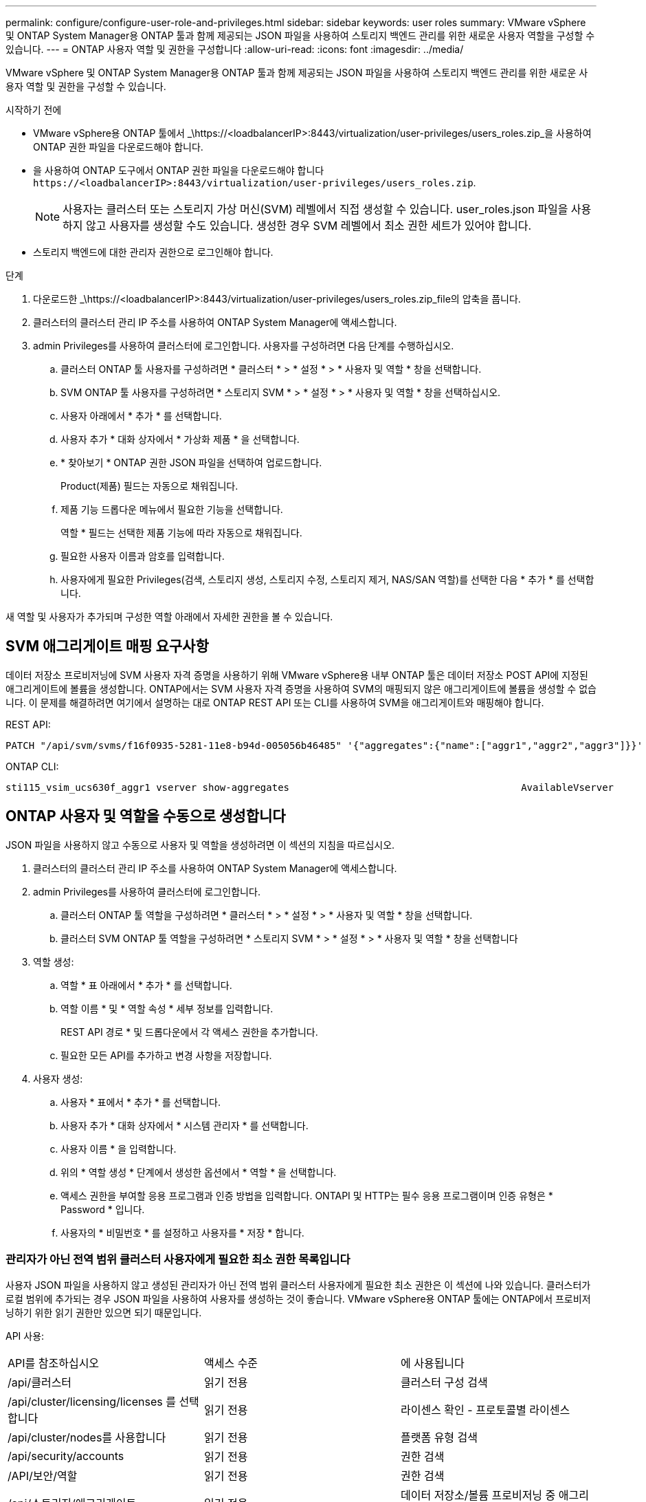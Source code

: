 ---
permalink: configure/configure-user-role-and-privileges.html 
sidebar: sidebar 
keywords: user roles 
summary: VMware vSphere 및 ONTAP System Manager용 ONTAP 툴과 함께 제공되는 JSON 파일을 사용하여 스토리지 백엔드 관리를 위한 새로운 사용자 역할을 구성할 수 있습니다. 
---
= ONTAP 사용자 역할 및 권한을 구성합니다
:allow-uri-read: 
:icons: font
:imagesdir: ../media/


[role="lead"]
VMware vSphere 및 ONTAP System Manager용 ONTAP 툴과 함께 제공되는 JSON 파일을 사용하여 스토리지 백엔드 관리를 위한 새로운 사용자 역할 및 권한을 구성할 수 있습니다.

.시작하기 전에
* VMware vSphere용 ONTAP 툴에서 _\https://<loadbalancerIP>:8443/virtualization/user-privileges/users_roles.zip_을 사용하여 ONTAP 권한 파일을 다운로드해야 합니다.
* 을 사용하여 ONTAP 도구에서 ONTAP 권한 파일을 다운로드해야 합니다 `\https://<loadbalancerIP>:8443/virtualization/user-privileges/users_roles.zip`.
+

NOTE: 사용자는 클러스터 또는 스토리지 가상 머신(SVM) 레벨에서 직접 생성할 수 있습니다. user_roles.json 파일을 사용하지 않고 사용자를 생성할 수도 있습니다. 생성한 경우 SVM 레벨에서 최소 권한 세트가 있어야 합니다.

* 스토리지 백엔드에 대한 관리자 권한으로 로그인해야 합니다.


.단계
. 다운로드한 _\https://<loadbalancerIP>:8443/virtualization/user-privileges/users_roles.zip_file의 압축을 풉니다.
. 클러스터의 클러스터 관리 IP 주소를 사용하여 ONTAP System Manager에 액세스합니다.
. admin Privileges를 사용하여 클러스터에 로그인합니다. 사용자를 구성하려면 다음 단계를 수행하십시오.
+
.. 클러스터 ONTAP 툴 사용자를 구성하려면 * 클러스터 * > * 설정 * > * 사용자 및 역할 * 창을 선택합니다.
.. SVM ONTAP 툴 사용자를 구성하려면 * 스토리지 SVM * > * 설정 * > * 사용자 및 역할 * 창을 선택하십시오.
.. 사용자 아래에서 * 추가 * 를 선택합니다.
.. 사용자 추가 * 대화 상자에서 * 가상화 제품 * 을 선택합니다.
.. * 찾아보기 * ONTAP 권한 JSON 파일을 선택하여 업로드합니다.
+
Product(제품) 필드는 자동으로 채워집니다.

.. 제품 기능 드롭다운 메뉴에서 필요한 기능을 선택합니다.
+
역할 * 필드는 선택한 제품 기능에 따라 자동으로 채워집니다.

.. 필요한 사용자 이름과 암호를 입력합니다.
.. 사용자에게 필요한 Privileges(검색, 스토리지 생성, 스토리지 수정, 스토리지 제거, NAS/SAN 역할)를 선택한 다음 * 추가 * 를 선택합니다.




새 역할 및 사용자가 추가되며 구성한 역할 아래에서 자세한 권한을 볼 수 있습니다.



== SVM 애그리게이트 매핑 요구사항

데이터 저장소 프로비저닝에 SVM 사용자 자격 증명을 사용하기 위해 VMware vSphere용 내부 ONTAP 툴은 데이터 저장소 POST API에 지정된 애그리게이트에 볼륨을 생성합니다. ONTAP에서는 SVM 사용자 자격 증명을 사용하여 SVM의 매핑되지 않은 애그리게이트에 볼륨을 생성할 수 없습니다. 이 문제를 해결하려면 여기에서 설명하는 대로 ONTAP REST API 또는 CLI를 사용하여 SVM을 애그리게이트와 매핑해야 합니다.

REST API:

[listing]
----
PATCH "/api/svm/svms/f16f0935-5281-11e8-b94d-005056b46485" '{"aggregates":{"name":["aggr1","aggr2","aggr3"]}}'
----
ONTAP CLI:

[listing]
----
sti115_vsim_ucs630f_aggr1 vserver show-aggregates                                        AvailableVserver        Aggregate      State         Size Type    SnapLock Type-------------- -------------- ------- ---------- ------- --------------svm_test       sti115_vsim_ucs630f_aggr1                               online     10.11GB vmdisk  non-snaplock
----


== ONTAP 사용자 및 역할을 수동으로 생성합니다

JSON 파일을 사용하지 않고 수동으로 사용자 및 역할을 생성하려면 이 섹션의 지침을 따르십시오.

. 클러스터의 클러스터 관리 IP 주소를 사용하여 ONTAP System Manager에 액세스합니다.
. admin Privileges를 사용하여 클러스터에 로그인합니다.
+
.. 클러스터 ONTAP 툴 역할을 구성하려면 * 클러스터 * > * 설정 * > * 사용자 및 역할 * 창을 선택합니다.
.. 클러스터 SVM ONTAP 툴 역할을 구성하려면 * 스토리지 SVM * > * 설정 * > * 사용자 및 역할 * 창을 선택합니다


. 역할 생성:
+
.. 역할 * 표 아래에서 * 추가 * 를 선택합니다.
.. 역할 이름 * 및 * 역할 속성 * 세부 정보를 입력합니다.
+
REST API 경로 * 및 드롭다운에서 각 액세스 권한을 추가합니다.

.. 필요한 모든 API를 추가하고 변경 사항을 저장합니다.


. 사용자 생성:
+
.. 사용자 * 표에서 * 추가 * 를 선택합니다.
.. 사용자 추가 * 대화 상자에서 * 시스템 관리자 * 를 선택합니다.
.. 사용자 이름 * 을 입력합니다.
.. 위의 * 역할 생성 * 단계에서 생성한 옵션에서 * 역할 * 을 선택합니다.
.. 액세스 권한을 부여할 응용 프로그램과 인증 방법을 입력합니다. ONTAPI 및 HTTP는 필수 응용 프로그램이며 인증 유형은 * Password * 입니다.
.. 사용자의 * 비밀번호 * 를 설정하고 사용자를 * 저장 * 합니다.






=== 관리자가 아닌 전역 범위 클러스터 사용자에게 필요한 최소 권한 목록입니다

사용자 JSON 파일을 사용하지 않고 생성된 관리자가 아닌 전역 범위 클러스터 사용자에게 필요한 최소 권한은 이 섹션에 나와 있습니다. 클러스터가 로컬 범위에 추가되는 경우 JSON 파일을 사용하여 사용자를 생성하는 것이 좋습니다. VMware vSphere용 ONTAP 툴에는 ONTAP에서 프로비저닝하기 위한 읽기 권한만 있으면 되기 때문입니다.

API 사용:

|===


| API를 참조하십시오 | 액세스 수준 | 에 사용됩니다 


| /api/클러스터 | 읽기 전용 | 클러스터 구성 검색 


| /api/cluster/licensing/licenses 를 선택합니다 | 읽기 전용 | 라이센스 확인 - 프로토콜별 라이센스 


| /api/cluster/nodes를 사용합니다 | 읽기 전용 | 플랫폼 유형 검색 


| /api/security/accounts | 읽기 전용 | 권한 검색 


| /API/보안/역할 | 읽기 전용 | 권한 검색 


| /api/스토리지/애그리게이트 | 읽기 전용 | 데이터 저장소/볼륨 프로비저닝 중 애그리게이트 공간 검사 


| /api/storage/cluster 를 선택합니다 | 읽기 전용 | 클러스터 수준 공간 및 효율성 데이터를 가져오는 데 사용됩니다 


| /api/스토리지/디스크 | 읽기 전용 | Aggregate에 연결된 Disks를 가져옵니다 


| /api/스토리지/QoS/정책 | 읽기/생성/수정 | QoS 및 VM 정책 관리 


| /api/svm/sSVM | 읽기 전용 | 클러스터가 로컬로 추가된 경우 SVM 구성을 가져옵니다. 


| /api/network/ip/interfaces 를 참조하십시오 | 읽기 전용 | 스토리지 백엔드 추가 - 관리 LIF 범위가 클러스터/SVM으로 식별됩니다 
|===


=== VMware vSphere ONTAP API 기반 클러스터 범위 사용자를 위한 ONTAP 툴을 생성합니다


NOTE: 데이터 저장소에 장애가 발생한 경우 패치 작업 및 자동 롤백을 수행하려면 Privileges를 검색, 생성, 수정 및 폐기해야 합니다. 이러한 모든 Privileges가 함께 제공되지 않으면 워크플로 중단 및 정리 문제가 발생합니다.

VMware vSphere ONTAP API 기반 사용자용 ONTAP 툴을 생성하여 검색, 스토리지 생성, 스토리지 수정, 스토리지 제거 Privileges를 통해 검색을 시작하고 ONTAP 툴 워크플로우를 관리할 수 있습니다.

위에서 언급한 모든 Privileges를 사용하여 클러스터 범위 사용자를 생성하려면 다음 명령을 실행합니다.

[listing]
----

security login rest-role create -role <role-name> -api /api/application/consistency-groups -access all

security login rest-role create -role <role-name> -api /api/private/cli/snapmirror -access all

security login rest-role create -role <role-name> -api /api/protocols/nfs/export-policies -access all

security login rest-role create -role <role-name> -api /api/protocols/nvme/subsystem-maps -access all

security login rest-role create -role <role-name> -api /api/protocols/nvme/subsystems -access all

security login rest-role create -role <role-name> -api /api/protocols/san/igroups -access all

security login rest-role create -role <role-name> -api /api/protocols/san/lun-maps -access all

security login rest-role create -role <role-name> -api /api/protocols/san/vvol-bindings -access all

security login rest-role create -role <role-name> -api /api/snapmirror/relationships -access all

security login rest-role create -role <role-name> -api /api/storage/volumes -access all

security login rest-role create -role <role-name> -api "/api/storage/volumes/*/snapshots" -access all

security login rest-role create -role <role-name> -api /api/storage/luns -access all

security login rest-role create -role <role-name> -api /api/storage/namespaces -access all

security login rest-role create -role <role-name> -api /api/storage/qos/policies -access all

security login rest-role create -role <role-name> -api /api/cluster/schedules -access read_create

security login rest-role create -role <role-name> -api /api/snapmirror/policies -access read_create

security login rest-role create -role <role-name> -api /api/storage/file/clone -access read_create

security login rest-role create -role <role-name> -api /api/storage/file/copy -access read_create

security login rest-role create -role <role-name> -api /api/support/ems/application-logs -access read_create

security login rest-role create -role <role-name> -api /api/protocols/nfs/services -access read_modify

security login rest-role create -role <role-name> -api /api/cluster -access readonly

security login rest-role create -role <role-name> -api /api/cluster/jobs -access readonly

security login rest-role create -role <role-name> -api /api/cluster/licensing/licenses -access readonly

security login rest-role create -role <role-name> -api /api/cluster/nodes -access readonly

security login rest-role create -role <role-name> -api /api/cluster/peers -access readonly

security login rest-role create -role <role-name> -api /api/name-services/name-mappings -access readonly

security login rest-role create -role <role-name> -api /api/network/ethernet/ports -access readonly

security login rest-role create -role <role-name> -api /api/network/fc/interfaces -access readonly

security login rest-role create -role <role-name> -api /api/network/fc/logins -access readonly

security login rest-role create -role <role-name> -api /api/network/fc/ports -access readonly

security login rest-role create -role <role-name> -api /api/network/ip/interfaces -access readonly

security login rest-role create -role <role-name> -api /api/protocols/nfs/kerberos/interfaces -access readonly

security login rest-role create -role <role-name> -api /api/protocols/nvme/interfaces -access readonly

security login rest-role create -role <role-name> -api /api/protocols/san/fcp/services -access readonly

security login rest-role create -role <role-name> -api /api/protocols/san/iscsi/services -access readonly

security login rest-role create -role <role-name> -api /api/security/accounts -access readonly

security login rest-role create -role <role-name> -api /api/security/roles -access readonly

security login rest-role create -role <role-name> -api /api/storage/aggregates -access readonly

security login rest-role create -role <role-name> -api /api/storage/cluster -access readonly

security login rest-role create -role <role-name> -api /api/storage/disks -access readonly

security login rest-role create -role <role-name> -api /api/storage/qtrees -access readonly

security login rest-role create -role <role-name> -api /api/storage/quota/reports -access readonly

security login rest-role create -role <role-name> -api /api/storage/snapshot-policies -access readonly

security login rest-role create -role <role-name> -api /api/svm/peers -access readonly

security login rest-role create -role <role-name> -api /api/svm/svms -access readonly

----
또한 ONTAP 버전 9.16.0 이상의 경우 다음 명령을 실행합니다.

[listing]
----
security login rest-role create -role <role-name> -api /api/storage/storage-units -access all
----


=== VMware vSphere ONTAP API 기반 SVM 범위 사용자를 위한 ONTAP 툴을 생성합니다

모든 Privileges을 사용하여 SVM 범위 사용자를 생성하려면 다음 명령을 실행합니다.

[listing]
----
security login rest-role create -role <role-name> -api /api/application/consistency-groups -access all -vserver <vserver-name>

security login rest-role create -role <role-name> -api /api/private/cli/snapmirror -access all -vserver <vserver-name>

security login rest-role create -role <role-name> -api /api/protocols/nfs/export-policies -access all -vserver <vserver-name>

security login rest-role create -role <role-name> -api /api/protocols/nvme/subsystem-maps -access all -vserver <vserver-name>

security login rest-role create -role <role-name> -api /api/protocols/nvme/subsystems -access all -vserver <vserver-name>

security login rest-role create -role <role-name> -api /api/protocols/san/igroups -access all -vserver <vserver-name>

security login rest-role create -role <role-name> -api /api/protocols/san/lun-maps -access all -vserver <vserver-name>

security login rest-role create -role <role-name> -api /api/protocols/san/vvol-bindings -access all -vserver <vserver-name>

security login rest-role create -role <role-name> -api /api/snapmirror/relationships -access all -vserver <vserver-name>

security login rest-role create -role <role-name> -api /api/storage/volumes -access all -vserver <vserver-name>

security login rest-role create -role <role-name> -api "/api/storage/volumes/*/snapshots" -access all -vserver <vserver-name>

security login rest-role create -role <role-name> -api /api/storage/luns -access all -vserver <vserver-name>

security login rest-role create -role <role-name> -api /api/storage/namespaces -access all -vserver <vserver-name>

security login rest-role create -role <role-name> -api /api/cluster/schedules -access read_create -vserver <vserver-name>

security login rest-role create -role <role-name> -api /api/snapmirror/policies -access read_create -vserver <vserver-name>

security login rest-role create -role <role-name> -api /api/storage/file/clone -access read_create -vserver <vserver-name>

security login rest-role create -role <role-name> -api /api/storage/file/copy -access read_create -vserver <vserver-name>

security login rest-role create -role <role-name> -api /api/support/ems/application-logs -access read_create -vserver <vserver-name>

security login rest-role create -role <role-name> -api /api/protocols/nfs/services -access read_modify -vserver <vserver-name>

security login rest-role create -role <role-name> -api /api/cluster -access readonly -vserver <vserver-name>

security login rest-role create -role <role-name> -api /api/cluster/jobs -access readonly -vserver <vserver-name>

security login rest-role create -role <role-name> -api /api/cluster/peers -access readonly -vserver <vserver-name>

security login rest-role create -role <role-name> -api /api/name-services/name-mappings -access readonly -vserver <vserver-name>

security login rest-role create -role <role-name> -api /api/network/ethernet/ports -access readonly -vserver <vserver-name>

security login rest-role create -role <role-name> -api /api/network/fc/interfaces -access readonly -vserver <vserver-name>

security login rest-role create -role <role-name> -api /api/network/fc/logins -access readonly -vserver <vserver-name>

security login rest-role create -role <role-name> -api /api/network/ip/interfaces -access readonly -vserver <vserver-name>

security login rest-role create -role <role-name> -api /api/protocols/nfs/kerberos/interfaces -access readonly -vserver <vserver-name>

security login rest-role create -role <role-name> -api /api/protocols/nvme/interfaces -access readonly -vserver <vserver-name>

security login rest-role create -role <role-name> -api /api/protocols/san/fcp/services -access readonly -vserver <vserver-name>

security login rest-role create -role <role-name> -api /api/protocols/san/iscsi/services -access readonly -vserver <vserver-name>

security login rest-role create -role <role-name> -api /api/security/accounts -access readonly -vserver <vserver-name>

security login rest-role create -role <role-name> -api /api/security/roles -access readonly -vserver <vserver-name>

security login rest-role create -role <role-name> -api /api/storage/qtrees -access readonly -vserver <vserver-name>

security login rest-role create -role <role-name> -api /api/storage/quota/reports -access readonly -vserver <vserver-name>

security login rest-role create -role <role-name> -api /api/storage/snapshot-policies -access readonly -vserver <vserver-name>

security login rest-role create -role <role-name> -api /api/svm/peers -access readonly -vserver <vserver-name>

security login rest-role create -role <role-name> -api /api/svm/svms -access readonly -vserver <vserver-name>
----
또한 ONTAP 버전 9.16.0 이상의 경우 다음 명령을 실행합니다.

[listing]
----
security login rest-role create -role <role-name> -api /api/storage/storage-units -access all -vserver <vserver-name>
----
위에서 생성한 API 기반 역할을 사용하여 새 API 기반 사용자를 생성하려면 다음 명령을 실행합니다.

[listing]
----
security login create -user-or-group-name <user-name> -application http -authentication-method password -role <role-name> -vserver <cluster-or-vserver-name>
----
예:

[listing]
----
security login create -user-or-group-name testvpsraall -application http -authentication-method password -role OTV_10_VP_SRA_Discovery_Create_Modify_Destroy -vserver C1_sti160-cluster_
----
계정의 잠금을 해제하려면 관리 인터페이스에 대한 액세스를 활성화하려면 다음 명령을 실행합니다.

[listing]
----
security login unlock -user <user-name> -vserver <cluster-or-vserver-name>
----
예:

[listing]
----
security login unlock -username testvpsraall -vserver C1_sti160-cluster
----


== VMware vSphere 10.1 사용자용 ONTAP 툴을 10.3 사용자로 업그레이드합니다

VMware vSphere 10.1 사용자용 ONTAP 툴이 json 파일을 사용하여 생성된 클러스터 범위 사용자인 경우, admin 사용자를 사용하여 ONTAP CLI에서 다음 명령을 실행하여 10.3 릴리즈로 업그레이드하십시오.

제품 기능:

* VSC
* VSC 및 VASA 공급자
* VSC 및 SRA
* VSC, VASA 공급자 및 SRA:


클러스터 Privileges:

_security login role create -role <existing-role-name> -cmdddirname "vserver NVMe namespace show" -access all_

_security login role create -role <existing-role-name> -cmdddirname "vserver NVMe subsystem show" -access all _

_security login role create -role <existing-role-name> -cmdddirname "vserver NVMe 서브시스템 host show" -access all _

_security login role create -role <existing-role-name> -cmddirname "vserver NVMe subsystem map show" -access all_

_security login role create -role <existing-role-name> -cmddirname "vserver NVMe show -interface" -access read _

_security login role create -role <existing-role-name> -cmdddirname "vserver NVMe 하위 시스템 호스트 추가" -access all_

_security login role create -role <existing-role-name> -cmddirname "vserver NVMe 하위 시스템 맵 add" -access all_

_security login role create -role <existing-role-name> -cmdddirname "vserver NVMe namespace delete" -access all _

_security login role create -role <existing-role-name> -cmdddirname "vserver NVMe 하위 시스템 삭제" -access all_

_security login role create -role <existing-role-name> -cmdddirname "vserver NVMe 하위 시스템 호스트 제거" -access all_

_security login role create -role <existing-role-name> -cmdddirname "vserver NVMe 하위 시스템 맵 제거" -access all_

VMware vSphere 10.1 사용자용 ONTAP 툴이 json 파일을 사용하여 생성된 SVM 범위 사용자인 경우, admin 사용자를 사용하여 ONTAP CLI에서 다음 명령을 실행하여 10.3 릴리즈로 업그레이드하십시오.

SVM Privileges:

_security login role create -role <existing-role-name> -cmdddirname "vserver NVMe namespace show" -access all -vserver <vserver-name>_

_security login role create -role <existing-role-name> -cmdddirname "vserver NVMe subsystem show" -access all -vserver <vserver-name>_

_security login role create -role <existing-role-name> -cmdddirname "vserver NVMe 하위 시스템 host show" -access all -vserver <vserver-name>_

_security login role create -role <existing-role-name> -cmddirname "vserver NVMe subsystem map show" -access all -vserver <vserver-name>_

_security login role create -role <existing-role-name> -cmddirname "vserver NVMe show -interface" -access read -vserver <vserver-name>_

_security login role create -role <existing-role-name> -cmdddirname "vserver NVMe 하위 시스템 호스트 추가" -access all -vserver <vserver-name>_

_security login role create -role <existing-role-name> -cmddirname "vserver NVMe 서브시스템 맵 add" -access all -vserver <vserver-name> _

_security login role create -role <existing-role-name> -cmdddirname "vserver NVMe namespace delete" -access all -vserver <vserver-name> _

_security login role create -role <existing-role-name> -cmdddirname "vserver NVMe 하위 시스템 삭제" -access all -vserver <vserver-name>_

_security login role create -role <existing-role-name> -cmdddirname "vserver NVMe 하위 시스템 호스트 제거" -access all -vserver <vserver-name>_

_security login role create -role <existing-role-name> -cmdddirname "vserver NVMe 하위 시스템 맵 제거" -access all -vserver <vserver-name>_

command_vserver NVMe namespace show_and_vserver NVMe subsystem show_를 기존 역할에 추가하면 다음 명령이 추가됩니다.

[listing]
----
vserver nvme namespace create

vserver nvme namespace modify

vserver nvme subsystem create

vserver nvme subsystem modify

----